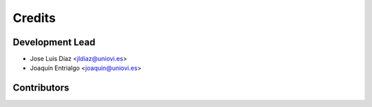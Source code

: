 =======
Credits
=======

Development Lead
----------------

* Jose Luis Díaz <jldiaz@uniovi.es>
* Joaquín Entrialgo <joaquin@uniovi.es>

Contributors
------------

